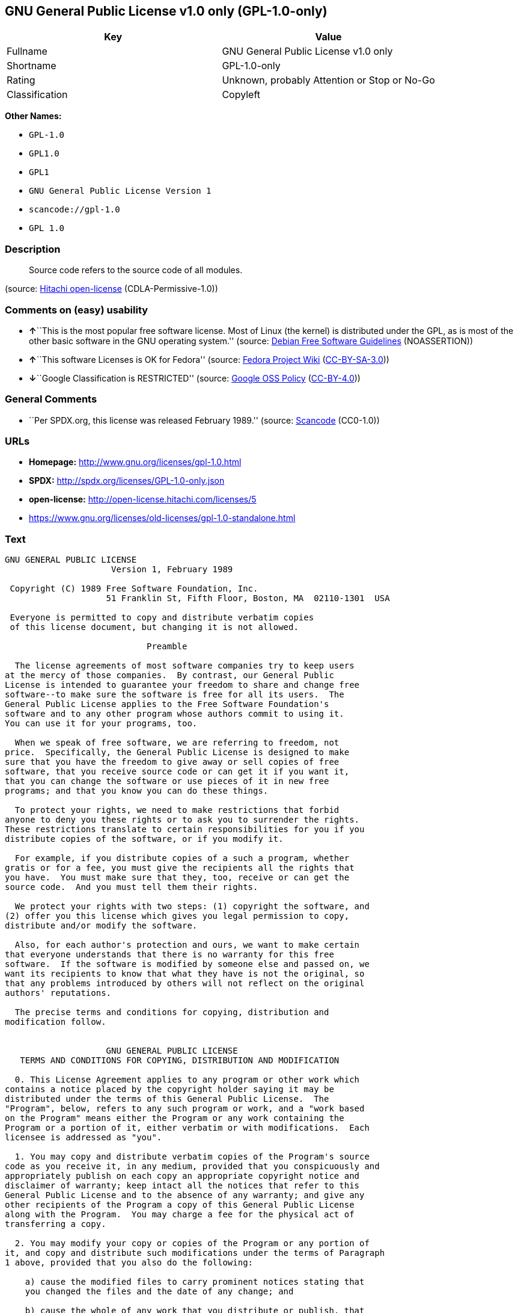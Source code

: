 == GNU General Public License v1.0 only (GPL-1.0-only)

[cols=",",options="header",]
|===
|Key |Value
|Fullname |GNU General Public License v1.0 only
|Shortname |GPL-1.0-only
|Rating |Unknown, probably Attention or Stop or No-Go
|Classification |Copyleft
|===

*Other Names:*

* `+GPL-1.0+`
* `+GPL1.0+`
* `+GPL1+`
* `+GNU General Public License Version 1+`
* `+scancode://gpl-1.0+`
* `+GPL 1.0+`

=== Description

____
Source code refers to the source code of all modules.
____

(source: https://github.com/Hitachi/open-license[Hitachi open-license]
(CDLA-Permissive-1.0))

=== Comments on (easy) usability

* **↑**``This is the most popular free software license. Most of Linux
(the kernel) is distributed under the GPL, as is most of the other basic
software in the GNU operating system.'' (source:
https://wiki.debian.org/DFSGLicenses[Debian Free Software Guidelines]
(NOASSERTION))
* **↑**``This software Licenses is OK for Fedora'' (source:
https://fedoraproject.org/wiki/Licensing:Main?rd=Licensing[Fedora
Project Wiki]
(https://creativecommons.org/licenses/by-sa/3.0/legalcode[CC-BY-SA-3.0]))
* **↓**``Google Classification is RESTRICTED'' (source:
https://opensource.google.com/docs/thirdparty/licenses/[Google OSS
Policy]
(https://creativecommons.org/licenses/by/4.0/legalcode[CC-BY-4.0]))

=== General Comments

* ``Per SPDX.org, this license was released February 1989.'' (source:
https://github.com/nexB/scancode-toolkit/blob/develop/src/licensedcode/data/licenses/gpl-1.0.yml[Scancode]
(CC0-1.0))

=== URLs

* *Homepage:* http://www.gnu.org/licenses/gpl-1.0.html
* *SPDX:* http://spdx.org/licenses/GPL-1.0-only.json
* *open-license:* http://open-license.hitachi.com/licenses/5
* https://www.gnu.org/licenses/old-licenses/gpl-1.0-standalone.html

=== Text

....
GNU GENERAL PUBLIC LICENSE
		     Version 1, February 1989

 Copyright (C) 1989 Free Software Foundation, Inc.
	            51 Franklin St, Fifth Floor, Boston, MA  02110-1301  USA

 Everyone is permitted to copy and distribute verbatim copies
 of this license document, but changing it is not allowed.

			    Preamble

  The license agreements of most software companies try to keep users
at the mercy of those companies.  By contrast, our General Public
License is intended to guarantee your freedom to share and change free
software--to make sure the software is free for all its users.  The
General Public License applies to the Free Software Foundation's
software and to any other program whose authors commit to using it.
You can use it for your programs, too.

  When we speak of free software, we are referring to freedom, not
price.  Specifically, the General Public License is designed to make
sure that you have the freedom to give away or sell copies of free
software, that you receive source code or can get it if you want it,
that you can change the software or use pieces of it in new free
programs; and that you know you can do these things.

  To protect your rights, we need to make restrictions that forbid
anyone to deny you these rights or to ask you to surrender the rights.
These restrictions translate to certain responsibilities for you if you
distribute copies of the software, or if you modify it.

  For example, if you distribute copies of a such a program, whether
gratis or for a fee, you must give the recipients all the rights that
you have.  You must make sure that they, too, receive or can get the
source code.  And you must tell them their rights.

  We protect your rights with two steps: (1) copyright the software, and
(2) offer you this license which gives you legal permission to copy,
distribute and/or modify the software.

  Also, for each author's protection and ours, we want to make certain
that everyone understands that there is no warranty for this free
software.  If the software is modified by someone else and passed on, we
want its recipients to know that what they have is not the original, so
that any problems introduced by others will not reflect on the original
authors' reputations.

  The precise terms and conditions for copying, distribution and
modification follow.


		    GNU GENERAL PUBLIC LICENSE
   TERMS AND CONDITIONS FOR COPYING, DISTRIBUTION AND MODIFICATION

  0. This License Agreement applies to any program or other work which
contains a notice placed by the copyright holder saying it may be
distributed under the terms of this General Public License.  The
"Program", below, refers to any such program or work, and a "work based
on the Program" means either the Program or any work containing the
Program or a portion of it, either verbatim or with modifications.  Each
licensee is addressed as "you".

  1. You may copy and distribute verbatim copies of the Program's source
code as you receive it, in any medium, provided that you conspicuously and
appropriately publish on each copy an appropriate copyright notice and
disclaimer of warranty; keep intact all the notices that refer to this
General Public License and to the absence of any warranty; and give any
other recipients of the Program a copy of this General Public License
along with the Program.  You may charge a fee for the physical act of
transferring a copy.

  2. You may modify your copy or copies of the Program or any portion of
it, and copy and distribute such modifications under the terms of Paragraph
1 above, provided that you also do the following:

    a) cause the modified files to carry prominent notices stating that
    you changed the files and the date of any change; and

    b) cause the whole of any work that you distribute or publish, that
    in whole or in part contains the Program or any part thereof, either
    with or without modifications, to be licensed at no charge to all
    third parties under the terms of this General Public License (except
    that you may choose to grant warranty protection to some or all
    third parties, at your option).

    c) If the modified program normally reads commands interactively when
    run, you must cause it, when started running for such interactive use
    in the simplest and most usual way, to print or display an
    announcement including an appropriate copyright notice and a notice
    that there is no warranty (or else, saying that you provide a
    warranty) and that users may redistribute the program under these
    conditions, and telling the user how to view a copy of this General
    Public License.

    d) You may charge a fee for the physical act of transferring a
    copy, and you may at your option offer warranty protection in
    exchange for a fee.

Mere aggregation of another independent work with the Program (or its
derivative) on a volume of a storage or distribution medium does not bring
the other work under the scope of these terms.


  3. You may copy and distribute the Program (or a portion or derivative of
it, under Paragraph 2) in object code or executable form under the terms of
Paragraphs 1 and 2 above provided that you also do one of the following:

    a) accompany it with the complete corresponding machine-readable
    source code, which must be distributed under the terms of
    Paragraphs 1 and 2 above; or,

    b) accompany it with a written offer, valid for at least three
    years, to give any third party free (except for a nominal charge
    for the cost of distribution) a complete machine-readable copy of the
    corresponding source code, to be distributed under the terms of
    Paragraphs 1 and 2 above; or,

    c) accompany it with the information you received as to where the
    corresponding source code may be obtained.  (This alternative is
    allowed only for noncommercial distribution and only if you
    received the program in object code or executable form alone.)

Source code for a work means the preferred form of the work for making
modifications to it.  For an executable file, complete source code means
all the source code for all modules it contains; but, as a special
exception, it need not include source code for modules which are standard
libraries that accompany the operating system on which the executable
file runs, or for standard header files or definitions files that
accompany that operating system.

  4. You may not copy, modify, sublicense, distribute or transfer the
Program except as expressly provided under this General Public License.
Any attempt otherwise to copy, modify, sublicense, distribute or transfer
the Program is void, and will automatically terminate your rights to use
the Program under this License.  However, parties who have received
copies, or rights to use copies, from you under this General Public
License will not have their licenses terminated so long as such parties
remain in full compliance.

  5. By copying, distributing or modifying the Program (or any work based
on the Program) you indicate your acceptance of this license to do so,
and all its terms and conditions.

  6. Each time you redistribute the Program (or any work based on the
Program), the recipient automatically receives a license from the original
licensor to copy, distribute or modify the Program subject to these
terms and conditions.  You may not impose any further restrictions on the
recipients' exercise of the rights granted herein.


  7. The Free Software Foundation may publish revised and/or new versions
of the General Public License from time to time.  Such new versions will
be similar in spirit to the present version, but may differ in detail to
address new problems or concerns.

Each version is given a distinguishing version number.  If the Program
specifies a version number of the license which applies to it and "any
later version", you have the option of following the terms and conditions
either of that version or of any later version published by the Free
Software Foundation.  If the Program does not specify a version number of
the license, you may choose any version ever published by the Free Software
Foundation.

  8. If you wish to incorporate parts of the Program into other free
programs whose distribution conditions are different, write to the author
to ask for permission.  For software which is copyrighted by the Free
Software Foundation, write to the Free Software Foundation; we sometimes
make exceptions for this.  Our decision will be guided by the two goals
of preserving the free status of all derivatives of our free software and
of promoting the sharing and reuse of software generally.

			    NO WARRANTY

  9. BECAUSE THE PROGRAM IS LICENSED FREE OF CHARGE, THERE IS NO WARRANTY
FOR THE PROGRAM, TO THE EXTENT PERMITTED BY APPLICABLE LAW.  EXCEPT WHEN
OTHERWISE STATED IN WRITING THE COPYRIGHT HOLDERS AND/OR OTHER PARTIES
PROVIDE THE PROGRAM "AS IS" WITHOUT WARRANTY OF ANY KIND, EITHER EXPRESSED
OR IMPLIED, INCLUDING, BUT NOT LIMITED TO, THE IMPLIED WARRANTIES OF
MERCHANTABILITY AND FITNESS FOR A PARTICULAR PURPOSE.  THE ENTIRE RISK AS
TO THE QUALITY AND PERFORMANCE OF THE PROGRAM IS WITH YOU.  SHOULD THE
PROGRAM PROVE DEFECTIVE, YOU ASSUME THE COST OF ALL NECESSARY SERVICING,
REPAIR OR CORRECTION.

  10. IN NO EVENT UNLESS REQUIRED BY APPLICABLE LAW OR AGREED TO IN WRITING
WILL ANY COPYRIGHT HOLDER, OR ANY OTHER PARTY WHO MAY MODIFY AND/OR
REDISTRIBUTE THE PROGRAM AS PERMITTED ABOVE, BE LIABLE TO YOU FOR DAMAGES,
INCLUDING ANY GENERAL, SPECIAL, INCIDENTAL OR CONSEQUENTIAL DAMAGES ARISING
OUT OF THE USE OR INABILITY TO USE THE PROGRAM (INCLUDING BUT NOT LIMITED
TO LOSS OF DATA OR DATA BEING RENDERED INACCURATE OR LOSSES SUSTAINED BY
YOU OR THIRD PARTIES OR A FAILURE OF THE PROGRAM TO OPERATE WITH ANY OTHER
PROGRAMS), EVEN IF SUCH HOLDER OR OTHER PARTY HAS BEEN ADVISED OF THE
POSSIBILITY OF SUCH DAMAGES.

		     END OF TERMS AND CONDITIONS


	Appendix: How to Apply These Terms to Your New Programs

  If you develop a new program, and you want it to be of the greatest
possible use to humanity, the best way to achieve this is to make it
free software which everyone can redistribute and change under these
terms.

  To do so, attach the following notices to the program.  It is safest to
attach them to the start of each source file to most effectively convey
the exclusion of warranty; and each file should have at least the
"copyright" line and a pointer to where the full notice is found.

    <one line to give the program's name and a brief idea of what it does.>
    Copyright (C) 19yy  <name of author>

    This program is free software; you can redistribute it and/or modify
    it under the terms of the GNU General Public License as published by
    the Free Software Foundation; either version 1, or (at your option)
    any later version.

    This program is distributed in the hope that it will be useful,
    but WITHOUT ANY WARRANTY; without even the implied warranty of
    MERCHANTABILITY or FITNESS FOR A PARTICULAR PURPOSE.  See the
    GNU General Public License for more details.

    You should have received a copy of the GNU General Public License
    along with this program; if not, write to the Free Software
    Foundation, Inc., 51 Franklin Street, Fifth Floor, Boston MA  02110-1301 USA


Also add information on how to contact you by electronic and paper mail.

If the program is interactive, make it output a short notice like this
when it starts in an interactive mode:

    Gnomovision version 69, Copyright (C) 19xx name of author
    Gnomovision comes with ABSOLUTELY NO WARRANTY; for details type `show w'.
    This is free software, and you are welcome to redistribute it
    under certain conditions; type `show c' for details.

The hypothetical commands `show w' and `show c' should show the
appropriate parts of the General Public License.  Of course, the
commands you use may be called something other than `show w' and `show
c'; they could even be mouse-clicks or menu items--whatever suits your
program.

You should also get your employer (if you work as a programmer) or your
school, if any, to sign a "copyright disclaimer" for the program, if
necessary.  Here a sample; alter the names:

  Yoyodyne, Inc., hereby disclaims all copyright interest in the
  program `Gnomovision' (a program to direct compilers to make passes
  at assemblers) written by James Hacker.

  <signature of Ty Coon>, 1 April 1989
  Ty Coon, President of Vice

That's all there is to it!
....

'''''

=== Raw Data

==== Facts

* LicenseName
* Override
* https://spdx.org/licenses/GPL-1.0-only.html[SPDX] (all data [in this
repository] is generated)
* https://github.com/nexB/scancode-toolkit/blob/develop/src/licensedcode/data/licenses/gpl-1.0.yml[Scancode]
(CC0-1.0)
* https://fedoraproject.org/wiki/Licensing:Main?rd=Licensing[Fedora
Project Wiki]
(https://creativecommons.org/licenses/by-sa/3.0/legalcode[CC-BY-SA-3.0])
* https://opensource.google.com/docs/thirdparty/licenses/[Google OSS
Policy]
(https://creativecommons.org/licenses/by/4.0/legalcode[CC-BY-4.0])
* https://wiki.debian.org/DFSGLicenses[Debian Free Software Guidelines]
(NOASSERTION)
* https://github.com/Hitachi/open-license[Hitachi open-license]
(CDLA-Permissive-1.0)

==== Raw JSON

....
{
    "__impliedNames": [
        "GPL-1.0-only",
        "GPL-1.0",
        "GPL1.0",
        "GPL1",
        "GNU General Public License Version 1",
        "GNU General Public License v1.0 only",
        "scancode://gpl-1.0",
        "GPL 1.0"
    ],
    "__impliedId": "GPL-1.0-only",
    "__isFsfFree": true,
    "__impliedAmbiguousNames": [
        "GPLv1",
        "The GNU General Public License (GPL)"
    ],
    "__impliedComments": [
        [
            "Scancode",
            [
                "Per SPDX.org, this license was released February 1989."
            ]
        ]
    ],
    "facts": {
        "LicenseName": {
            "implications": {
                "__impliedNames": [
                    "GPL-1.0-only"
                ],
                "__impliedId": "GPL-1.0-only"
            },
            "shortname": "GPL-1.0-only",
            "otherNames": []
        },
        "SPDX": {
            "isSPDXLicenseDeprecated": false,
            "spdxFullName": "GNU General Public License v1.0 only",
            "spdxDetailsURL": "http://spdx.org/licenses/GPL-1.0-only.json",
            "_sourceURL": "https://spdx.org/licenses/GPL-1.0-only.html",
            "spdxLicIsOSIApproved": false,
            "spdxSeeAlso": [
                "https://www.gnu.org/licenses/old-licenses/gpl-1.0-standalone.html"
            ],
            "_implications": {
                "__impliedNames": [
                    "GPL-1.0-only",
                    "GNU General Public License v1.0 only"
                ],
                "__impliedId": "GPL-1.0-only",
                "__isOsiApproved": false,
                "__impliedURLs": [
                    [
                        "SPDX",
                        "http://spdx.org/licenses/GPL-1.0-only.json"
                    ],
                    [
                        null,
                        "https://www.gnu.org/licenses/old-licenses/gpl-1.0-standalone.html"
                    ]
                ]
            },
            "spdxLicenseId": "GPL-1.0-only"
        },
        "Fedora Project Wiki": {
            "GPLv2 Compat?": "NO",
            "rating": "Good",
            "Upstream URL": "http://www.gnu.org/licenses/old-licenses/gpl-1.0.txt",
            "GPLv3 Compat?": "NO",
            "Short Name": "GPLv1",
            "licenseType": "license",
            "_sourceURL": "https://fedoraproject.org/wiki/Licensing:Main?rd=Licensing",
            "Full Name": "GNU General Public License v1.0 only",
            "FSF Free?": "Yes",
            "_implications": {
                "__impliedNames": [
                    "GNU General Public License v1.0 only"
                ],
                "__isFsfFree": true,
                "__impliedAmbiguousNames": [
                    "GPLv1"
                ],
                "__impliedJudgement": [
                    [
                        "Fedora Project Wiki",
                        {
                            "tag": "PositiveJudgement",
                            "contents": "This software Licenses is OK for Fedora"
                        }
                    ]
                ]
            }
        },
        "Scancode": {
            "otherUrls": [
                "http://www.gnu.org/licenses/old-licenses/gpl-1.0-standalone.html",
                "https://www.gnu.org/licenses/old-licenses/gpl-1.0-standalone.html"
            ],
            "homepageUrl": "http://www.gnu.org/licenses/gpl-1.0.html",
            "shortName": "GPL 1.0",
            "textUrls": null,
            "text": "GNU GENERAL PUBLIC LICENSE\n\t\t     Version 1, February 1989\n\n Copyright (C) 1989 Free Software Foundation, Inc.\n\t            51 Franklin St, Fifth Floor, Boston, MA  02110-1301  USA\n\n Everyone is permitted to copy and distribute verbatim copies\n of this license document, but changing it is not allowed.\n\n\t\t\t    Preamble\n\n  The license agreements of most software companies try to keep users\nat the mercy of those companies.  By contrast, our General Public\nLicense is intended to guarantee your freedom to share and change free\nsoftware--to make sure the software is free for all its users.  The\nGeneral Public License applies to the Free Software Foundation's\nsoftware and to any other program whose authors commit to using it.\nYou can use it for your programs, too.\n\n  When we speak of free software, we are referring to freedom, not\nprice.  Specifically, the General Public License is designed to make\nsure that you have the freedom to give away or sell copies of free\nsoftware, that you receive source code or can get it if you want it,\nthat you can change the software or use pieces of it in new free\nprograms; and that you know you can do these things.\n\n  To protect your rights, we need to make restrictions that forbid\nanyone to deny you these rights or to ask you to surrender the rights.\nThese restrictions translate to certain responsibilities for you if you\ndistribute copies of the software, or if you modify it.\n\n  For example, if you distribute copies of a such a program, whether\ngratis or for a fee, you must give the recipients all the rights that\nyou have.  You must make sure that they, too, receive or can get the\nsource code.  And you must tell them their rights.\n\n  We protect your rights with two steps: (1) copyright the software, and\n(2) offer you this license which gives you legal permission to copy,\ndistribute and/or modify the software.\n\n  Also, for each author's protection and ours, we want to make certain\nthat everyone understands that there is no warranty for this free\nsoftware.  If the software is modified by someone else and passed on, we\nwant its recipients to know that what they have is not the original, so\nthat any problems introduced by others will not reflect on the original\nauthors' reputations.\n\n  The precise terms and conditions for copying, distribution and\nmodification follow.\n\n\n\t\t    GNU GENERAL PUBLIC LICENSE\n   TERMS AND CONDITIONS FOR COPYING, DISTRIBUTION AND MODIFICATION\n\n  0. This License Agreement applies to any program or other work which\ncontains a notice placed by the copyright holder saying it may be\ndistributed under the terms of this General Public License.  The\n\"Program\", below, refers to any such program or work, and a \"work based\non the Program\" means either the Program or any work containing the\nProgram or a portion of it, either verbatim or with modifications.  Each\nlicensee is addressed as \"you\".\n\n  1. You may copy and distribute verbatim copies of the Program's source\ncode as you receive it, in any medium, provided that you conspicuously and\nappropriately publish on each copy an appropriate copyright notice and\ndisclaimer of warranty; keep intact all the notices that refer to this\nGeneral Public License and to the absence of any warranty; and give any\nother recipients of the Program a copy of this General Public License\nalong with the Program.  You may charge a fee for the physical act of\ntransferring a copy.\n\n  2. You may modify your copy or copies of the Program or any portion of\nit, and copy and distribute such modifications under the terms of Paragraph\n1 above, provided that you also do the following:\n\n    a) cause the modified files to carry prominent notices stating that\n    you changed the files and the date of any change; and\n\n    b) cause the whole of any work that you distribute or publish, that\n    in whole or in part contains the Program or any part thereof, either\n    with or without modifications, to be licensed at no charge to all\n    third parties under the terms of this General Public License (except\n    that you may choose to grant warranty protection to some or all\n    third parties, at your option).\n\n    c) If the modified program normally reads commands interactively when\n    run, you must cause it, when started running for such interactive use\n    in the simplest and most usual way, to print or display an\n    announcement including an appropriate copyright notice and a notice\n    that there is no warranty (or else, saying that you provide a\n    warranty) and that users may redistribute the program under these\n    conditions, and telling the user how to view a copy of this General\n    Public License.\n\n    d) You may charge a fee for the physical act of transferring a\n    copy, and you may at your option offer warranty protection in\n    exchange for a fee.\n\nMere aggregation of another independent work with the Program (or its\nderivative) on a volume of a storage or distribution medium does not bring\nthe other work under the scope of these terms.\n\n\n  3. You may copy and distribute the Program (or a portion or derivative of\nit, under Paragraph 2) in object code or executable form under the terms of\nParagraphs 1 and 2 above provided that you also do one of the following:\n\n    a) accompany it with the complete corresponding machine-readable\n    source code, which must be distributed under the terms of\n    Paragraphs 1 and 2 above; or,\n\n    b) accompany it with a written offer, valid for at least three\n    years, to give any third party free (except for a nominal charge\n    for the cost of distribution) a complete machine-readable copy of the\n    corresponding source code, to be distributed under the terms of\n    Paragraphs 1 and 2 above; or,\n\n    c) accompany it with the information you received as to where the\n    corresponding source code may be obtained.  (This alternative is\n    allowed only for noncommercial distribution and only if you\n    received the program in object code or executable form alone.)\n\nSource code for a work means the preferred form of the work for making\nmodifications to it.  For an executable file, complete source code means\nall the source code for all modules it contains; but, as a special\nexception, it need not include source code for modules which are standard\nlibraries that accompany the operating system on which the executable\nfile runs, or for standard header files or definitions files that\naccompany that operating system.\n\n  4. You may not copy, modify, sublicense, distribute or transfer the\nProgram except as expressly provided under this General Public License.\nAny attempt otherwise to copy, modify, sublicense, distribute or transfer\nthe Program is void, and will automatically terminate your rights to use\nthe Program under this License.  However, parties who have received\ncopies, or rights to use copies, from you under this General Public\nLicense will not have their licenses terminated so long as such parties\nremain in full compliance.\n\n  5. By copying, distributing or modifying the Program (or any work based\non the Program) you indicate your acceptance of this license to do so,\nand all its terms and conditions.\n\n  6. Each time you redistribute the Program (or any work based on the\nProgram), the recipient automatically receives a license from the original\nlicensor to copy, distribute or modify the Program subject to these\nterms and conditions.  You may not impose any further restrictions on the\nrecipients' exercise of the rights granted herein.\n\n\n  7. The Free Software Foundation may publish revised and/or new versions\nof the General Public License from time to time.  Such new versions will\nbe similar in spirit to the present version, but may differ in detail to\naddress new problems or concerns.\n\nEach version is given a distinguishing version number.  If the Program\nspecifies a version number of the license which applies to it and \"any\nlater version\", you have the option of following the terms and conditions\neither of that version or of any later version published by the Free\nSoftware Foundation.  If the Program does not specify a version number of\nthe license, you may choose any version ever published by the Free Software\nFoundation.\n\n  8. If you wish to incorporate parts of the Program into other free\nprograms whose distribution conditions are different, write to the author\nto ask for permission.  For software which is copyrighted by the Free\nSoftware Foundation, write to the Free Software Foundation; we sometimes\nmake exceptions for this.  Our decision will be guided by the two goals\nof preserving the free status of all derivatives of our free software and\nof promoting the sharing and reuse of software generally.\n\n\t\t\t    NO WARRANTY\n\n  9. BECAUSE THE PROGRAM IS LICENSED FREE OF CHARGE, THERE IS NO WARRANTY\nFOR THE PROGRAM, TO THE EXTENT PERMITTED BY APPLICABLE LAW.  EXCEPT WHEN\nOTHERWISE STATED IN WRITING THE COPYRIGHT HOLDERS AND/OR OTHER PARTIES\nPROVIDE THE PROGRAM \"AS IS\" WITHOUT WARRANTY OF ANY KIND, EITHER EXPRESSED\nOR IMPLIED, INCLUDING, BUT NOT LIMITED TO, THE IMPLIED WARRANTIES OF\nMERCHANTABILITY AND FITNESS FOR A PARTICULAR PURPOSE.  THE ENTIRE RISK AS\nTO THE QUALITY AND PERFORMANCE OF THE PROGRAM IS WITH YOU.  SHOULD THE\nPROGRAM PROVE DEFECTIVE, YOU ASSUME THE COST OF ALL NECESSARY SERVICING,\nREPAIR OR CORRECTION.\n\n  10. IN NO EVENT UNLESS REQUIRED BY APPLICABLE LAW OR AGREED TO IN WRITING\nWILL ANY COPYRIGHT HOLDER, OR ANY OTHER PARTY WHO MAY MODIFY AND/OR\nREDISTRIBUTE THE PROGRAM AS PERMITTED ABOVE, BE LIABLE TO YOU FOR DAMAGES,\nINCLUDING ANY GENERAL, SPECIAL, INCIDENTAL OR CONSEQUENTIAL DAMAGES ARISING\nOUT OF THE USE OR INABILITY TO USE THE PROGRAM (INCLUDING BUT NOT LIMITED\nTO LOSS OF DATA OR DATA BEING RENDERED INACCURATE OR LOSSES SUSTAINED BY\nYOU OR THIRD PARTIES OR A FAILURE OF THE PROGRAM TO OPERATE WITH ANY OTHER\nPROGRAMS), EVEN IF SUCH HOLDER OR OTHER PARTY HAS BEEN ADVISED OF THE\nPOSSIBILITY OF SUCH DAMAGES.\n\n\t\t     END OF TERMS AND CONDITIONS\n\n\n\tAppendix: How to Apply These Terms to Your New Programs\n\n  If you develop a new program, and you want it to be of the greatest\npossible use to humanity, the best way to achieve this is to make it\nfree software which everyone can redistribute and change under these\nterms.\n\n  To do so, attach the following notices to the program.  It is safest to\nattach them to the start of each source file to most effectively convey\nthe exclusion of warranty; and each file should have at least the\n\"copyright\" line and a pointer to where the full notice is found.\n\n    <one line to give the program's name and a brief idea of what it does.>\n    Copyright (C) 19yy  <name of author>\n\n    This program is free software; you can redistribute it and/or modify\n    it under the terms of the GNU General Public License as published by\n    the Free Software Foundation; either version 1, or (at your option)\n    any later version.\n\n    This program is distributed in the hope that it will be useful,\n    but WITHOUT ANY WARRANTY; without even the implied warranty of\n    MERCHANTABILITY or FITNESS FOR A PARTICULAR PURPOSE.  See the\n    GNU General Public License for more details.\n\n    You should have received a copy of the GNU General Public License\n    along with this program; if not, write to the Free Software\n    Foundation, Inc., 51 Franklin Street, Fifth Floor, Boston MA  02110-1301 USA\n\n\nAlso add information on how to contact you by electronic and paper mail.\n\nIf the program is interactive, make it output a short notice like this\nwhen it starts in an interactive mode:\n\n    Gnomovision version 69, Copyright (C) 19xx name of author\n    Gnomovision comes with ABSOLUTELY NO WARRANTY; for details type `show w'.\n    This is free software, and you are welcome to redistribute it\n    under certain conditions; type `show c' for details.\n\nThe hypothetical commands `show w' and `show c' should show the\nappropriate parts of the General Public License.  Of course, the\ncommands you use may be called something other than `show w' and `show\nc'; they could even be mouse-clicks or menu items--whatever suits your\nprogram.\n\nYou should also get your employer (if you work as a programmer) or your\nschool, if any, to sign a \"copyright disclaimer\" for the program, if\nnecessary.  Here a sample; alter the names:\n\n  Yoyodyne, Inc., hereby disclaims all copyright interest in the\n  program `Gnomovision' (a program to direct compilers to make passes\n  at assemblers) written by James Hacker.\n\n  <signature of Ty Coon>, 1 April 1989\n  Ty Coon, President of Vice\n\nThat's all there is to it!",
            "category": "Copyleft",
            "osiUrl": null,
            "owner": "Free Software Foundation (FSF)",
            "_sourceURL": "https://github.com/nexB/scancode-toolkit/blob/develop/src/licensedcode/data/licenses/gpl-1.0.yml",
            "key": "gpl-1.0",
            "name": "GNU General Public License 1.0",
            "spdxId": "GPL-1.0-only",
            "notes": "Per SPDX.org, this license was released February 1989.",
            "_implications": {
                "__impliedNames": [
                    "scancode://gpl-1.0",
                    "GPL 1.0",
                    "GPL-1.0-only"
                ],
                "__impliedId": "GPL-1.0-only",
                "__impliedComments": [
                    [
                        "Scancode",
                        [
                            "Per SPDX.org, this license was released February 1989."
                        ]
                    ]
                ],
                "__impliedCopyleft": [
                    [
                        "Scancode",
                        "Copyleft"
                    ]
                ],
                "__calculatedCopyleft": "Copyleft",
                "__impliedText": "GNU GENERAL PUBLIC LICENSE\n\t\t     Version 1, February 1989\n\n Copyright (C) 1989 Free Software Foundation, Inc.\n\t            51 Franklin St, Fifth Floor, Boston, MA  02110-1301  USA\n\n Everyone is permitted to copy and distribute verbatim copies\n of this license document, but changing it is not allowed.\n\n\t\t\t    Preamble\n\n  The license agreements of most software companies try to keep users\nat the mercy of those companies.  By contrast, our General Public\nLicense is intended to guarantee your freedom to share and change free\nsoftware--to make sure the software is free for all its users.  The\nGeneral Public License applies to the Free Software Foundation's\nsoftware and to any other program whose authors commit to using it.\nYou can use it for your programs, too.\n\n  When we speak of free software, we are referring to freedom, not\nprice.  Specifically, the General Public License is designed to make\nsure that you have the freedom to give away or sell copies of free\nsoftware, that you receive source code or can get it if you want it,\nthat you can change the software or use pieces of it in new free\nprograms; and that you know you can do these things.\n\n  To protect your rights, we need to make restrictions that forbid\nanyone to deny you these rights or to ask you to surrender the rights.\nThese restrictions translate to certain responsibilities for you if you\ndistribute copies of the software, or if you modify it.\n\n  For example, if you distribute copies of a such a program, whether\ngratis or for a fee, you must give the recipients all the rights that\nyou have.  You must make sure that they, too, receive or can get the\nsource code.  And you must tell them their rights.\n\n  We protect your rights with two steps: (1) copyright the software, and\n(2) offer you this license which gives you legal permission to copy,\ndistribute and/or modify the software.\n\n  Also, for each author's protection and ours, we want to make certain\nthat everyone understands that there is no warranty for this free\nsoftware.  If the software is modified by someone else and passed on, we\nwant its recipients to know that what they have is not the original, so\nthat any problems introduced by others will not reflect on the original\nauthors' reputations.\n\n  The precise terms and conditions for copying, distribution and\nmodification follow.\n\n\n\t\t    GNU GENERAL PUBLIC LICENSE\n   TERMS AND CONDITIONS FOR COPYING, DISTRIBUTION AND MODIFICATION\n\n  0. This License Agreement applies to any program or other work which\ncontains a notice placed by the copyright holder saying it may be\ndistributed under the terms of this General Public License.  The\n\"Program\", below, refers to any such program or work, and a \"work based\non the Program\" means either the Program or any work containing the\nProgram or a portion of it, either verbatim or with modifications.  Each\nlicensee is addressed as \"you\".\n\n  1. You may copy and distribute verbatim copies of the Program's source\ncode as you receive it, in any medium, provided that you conspicuously and\nappropriately publish on each copy an appropriate copyright notice and\ndisclaimer of warranty; keep intact all the notices that refer to this\nGeneral Public License and to the absence of any warranty; and give any\nother recipients of the Program a copy of this General Public License\nalong with the Program.  You may charge a fee for the physical act of\ntransferring a copy.\n\n  2. You may modify your copy or copies of the Program or any portion of\nit, and copy and distribute such modifications under the terms of Paragraph\n1 above, provided that you also do the following:\n\n    a) cause the modified files to carry prominent notices stating that\n    you changed the files and the date of any change; and\n\n    b) cause the whole of any work that you distribute or publish, that\n    in whole or in part contains the Program or any part thereof, either\n    with or without modifications, to be licensed at no charge to all\n    third parties under the terms of this General Public License (except\n    that you may choose to grant warranty protection to some or all\n    third parties, at your option).\n\n    c) If the modified program normally reads commands interactively when\n    run, you must cause it, when started running for such interactive use\n    in the simplest and most usual way, to print or display an\n    announcement including an appropriate copyright notice and a notice\n    that there is no warranty (or else, saying that you provide a\n    warranty) and that users may redistribute the program under these\n    conditions, and telling the user how to view a copy of this General\n    Public License.\n\n    d) You may charge a fee for the physical act of transferring a\n    copy, and you may at your option offer warranty protection in\n    exchange for a fee.\n\nMere aggregation of another independent work with the Program (or its\nderivative) on a volume of a storage or distribution medium does not bring\nthe other work under the scope of these terms.\n\n\n  3. You may copy and distribute the Program (or a portion or derivative of\nit, under Paragraph 2) in object code or executable form under the terms of\nParagraphs 1 and 2 above provided that you also do one of the following:\n\n    a) accompany it with the complete corresponding machine-readable\n    source code, which must be distributed under the terms of\n    Paragraphs 1 and 2 above; or,\n\n    b) accompany it with a written offer, valid for at least three\n    years, to give any third party free (except for a nominal charge\n    for the cost of distribution) a complete machine-readable copy of the\n    corresponding source code, to be distributed under the terms of\n    Paragraphs 1 and 2 above; or,\n\n    c) accompany it with the information you received as to where the\n    corresponding source code may be obtained.  (This alternative is\n    allowed only for noncommercial distribution and only if you\n    received the program in object code or executable form alone.)\n\nSource code for a work means the preferred form of the work for making\nmodifications to it.  For an executable file, complete source code means\nall the source code for all modules it contains; but, as a special\nexception, it need not include source code for modules which are standard\nlibraries that accompany the operating system on which the executable\nfile runs, or for standard header files or definitions files that\naccompany that operating system.\n\n  4. You may not copy, modify, sublicense, distribute or transfer the\nProgram except as expressly provided under this General Public License.\nAny attempt otherwise to copy, modify, sublicense, distribute or transfer\nthe Program is void, and will automatically terminate your rights to use\nthe Program under this License.  However, parties who have received\ncopies, or rights to use copies, from you under this General Public\nLicense will not have their licenses terminated so long as such parties\nremain in full compliance.\n\n  5. By copying, distributing or modifying the Program (or any work based\non the Program) you indicate your acceptance of this license to do so,\nand all its terms and conditions.\n\n  6. Each time you redistribute the Program (or any work based on the\nProgram), the recipient automatically receives a license from the original\nlicensor to copy, distribute or modify the Program subject to these\nterms and conditions.  You may not impose any further restrictions on the\nrecipients' exercise of the rights granted herein.\n\n\n  7. The Free Software Foundation may publish revised and/or new versions\nof the General Public License from time to time.  Such new versions will\nbe similar in spirit to the present version, but may differ in detail to\naddress new problems or concerns.\n\nEach version is given a distinguishing version number.  If the Program\nspecifies a version number of the license which applies to it and \"any\nlater version\", you have the option of following the terms and conditions\neither of that version or of any later version published by the Free\nSoftware Foundation.  If the Program does not specify a version number of\nthe license, you may choose any version ever published by the Free Software\nFoundation.\n\n  8. If you wish to incorporate parts of the Program into other free\nprograms whose distribution conditions are different, write to the author\nto ask for permission.  For software which is copyrighted by the Free\nSoftware Foundation, write to the Free Software Foundation; we sometimes\nmake exceptions for this.  Our decision will be guided by the two goals\nof preserving the free status of all derivatives of our free software and\nof promoting the sharing and reuse of software generally.\n\n\t\t\t    NO WARRANTY\n\n  9. BECAUSE THE PROGRAM IS LICENSED FREE OF CHARGE, THERE IS NO WARRANTY\nFOR THE PROGRAM, TO THE EXTENT PERMITTED BY APPLICABLE LAW.  EXCEPT WHEN\nOTHERWISE STATED IN WRITING THE COPYRIGHT HOLDERS AND/OR OTHER PARTIES\nPROVIDE THE PROGRAM \"AS IS\" WITHOUT WARRANTY OF ANY KIND, EITHER EXPRESSED\nOR IMPLIED, INCLUDING, BUT NOT LIMITED TO, THE IMPLIED WARRANTIES OF\nMERCHANTABILITY AND FITNESS FOR A PARTICULAR PURPOSE.  THE ENTIRE RISK AS\nTO THE QUALITY AND PERFORMANCE OF THE PROGRAM IS WITH YOU.  SHOULD THE\nPROGRAM PROVE DEFECTIVE, YOU ASSUME THE COST OF ALL NECESSARY SERVICING,\nREPAIR OR CORRECTION.\n\n  10. IN NO EVENT UNLESS REQUIRED BY APPLICABLE LAW OR AGREED TO IN WRITING\nWILL ANY COPYRIGHT HOLDER, OR ANY OTHER PARTY WHO MAY MODIFY AND/OR\nREDISTRIBUTE THE PROGRAM AS PERMITTED ABOVE, BE LIABLE TO YOU FOR DAMAGES,\nINCLUDING ANY GENERAL, SPECIAL, INCIDENTAL OR CONSEQUENTIAL DAMAGES ARISING\nOUT OF THE USE OR INABILITY TO USE THE PROGRAM (INCLUDING BUT NOT LIMITED\nTO LOSS OF DATA OR DATA BEING RENDERED INACCURATE OR LOSSES SUSTAINED BY\nYOU OR THIRD PARTIES OR A FAILURE OF THE PROGRAM TO OPERATE WITH ANY OTHER\nPROGRAMS), EVEN IF SUCH HOLDER OR OTHER PARTY HAS BEEN ADVISED OF THE\nPOSSIBILITY OF SUCH DAMAGES.\n\n\t\t     END OF TERMS AND CONDITIONS\n\n\n\tAppendix: How to Apply These Terms to Your New Programs\n\n  If you develop a new program, and you want it to be of the greatest\npossible use to humanity, the best way to achieve this is to make it\nfree software which everyone can redistribute and change under these\nterms.\n\n  To do so, attach the following notices to the program.  It is safest to\nattach them to the start of each source file to most effectively convey\nthe exclusion of warranty; and each file should have at least the\n\"copyright\" line and a pointer to where the full notice is found.\n\n    <one line to give the program's name and a brief idea of what it does.>\n    Copyright (C) 19yy  <name of author>\n\n    This program is free software; you can redistribute it and/or modify\n    it under the terms of the GNU General Public License as published by\n    the Free Software Foundation; either version 1, or (at your option)\n    any later version.\n\n    This program is distributed in the hope that it will be useful,\n    but WITHOUT ANY WARRANTY; without even the implied warranty of\n    MERCHANTABILITY or FITNESS FOR A PARTICULAR PURPOSE.  See the\n    GNU General Public License for more details.\n\n    You should have received a copy of the GNU General Public License\n    along with this program; if not, write to the Free Software\n    Foundation, Inc., 51 Franklin Street, Fifth Floor, Boston MA  02110-1301 USA\n\n\nAlso add information on how to contact you by electronic and paper mail.\n\nIf the program is interactive, make it output a short notice like this\nwhen it starts in an interactive mode:\n\n    Gnomovision version 69, Copyright (C) 19xx name of author\n    Gnomovision comes with ABSOLUTELY NO WARRANTY; for details type `show w'.\n    This is free software, and you are welcome to redistribute it\n    under certain conditions; type `show c' for details.\n\nThe hypothetical commands `show w' and `show c' should show the\nappropriate parts of the General Public License.  Of course, the\ncommands you use may be called something other than `show w' and `show\nc'; they could even be mouse-clicks or menu items--whatever suits your\nprogram.\n\nYou should also get your employer (if you work as a programmer) or your\nschool, if any, to sign a \"copyright disclaimer\" for the program, if\nnecessary.  Here a sample; alter the names:\n\n  Yoyodyne, Inc., hereby disclaims all copyright interest in the\n  program `Gnomovision' (a program to direct compilers to make passes\n  at assemblers) written by James Hacker.\n\n  <signature of Ty Coon>, 1 April 1989\n  Ty Coon, President of Vice\n\nThat's all there is to it!",
                "__impliedURLs": [
                    [
                        "Homepage",
                        "http://www.gnu.org/licenses/gpl-1.0.html"
                    ],
                    [
                        null,
                        "http://www.gnu.org/licenses/old-licenses/gpl-1.0-standalone.html"
                    ],
                    [
                        null,
                        "https://www.gnu.org/licenses/old-licenses/gpl-1.0-standalone.html"
                    ]
                ]
            }
        },
        "Debian Free Software Guidelines": {
            "LicenseName": "The GNU General Public License (GPL)",
            "State": "DFSGCompatible",
            "_sourceURL": "https://wiki.debian.org/DFSGLicenses",
            "_implications": {
                "__impliedNames": [
                    "GPL-1.0-only"
                ],
                "__impliedAmbiguousNames": [
                    "The GNU General Public License (GPL)"
                ],
                "__impliedJudgement": [
                    [
                        "Debian Free Software Guidelines",
                        {
                            "tag": "PositiveJudgement",
                            "contents": "This is the most popular free software license. Most of Linux (the kernel) is distributed under the GPL, as is most of the other basic software in the GNU operating system."
                        }
                    ]
                ]
            },
            "Comment": "This is the most popular free software license. Most of Linux (the kernel) is distributed under the GPL, as is most of the other basic software in the GNU operating system.",
            "LicenseId": "GPL-1.0-only"
        },
        "Override": {
            "oNonCommecrial": null,
            "implications": {
                "__impliedNames": [
                    "GPL-1.0-only",
                    "GPL-1.0",
                    "GPL1.0",
                    "GPL1",
                    "GNU General Public License Version 1"
                ],
                "__impliedId": "GPL-1.0-only"
            },
            "oName": "GPL-1.0-only",
            "oOtherLicenseIds": [
                "GPL-1.0",
                "GPL1.0",
                "GPL1",
                "GNU General Public License Version 1"
            ],
            "oDescription": null,
            "oJudgement": null,
            "oCompatibilities": null,
            "oRatingState": null
        },
        "Hitachi open-license": {
            "notices": [
                {
                    "_notice_description": "",
                    "_notice_content": "Neither the copyright holder nor any other entity that modifies or redistributes the software as permitted by the license, even if advised of the possibility of such damage to all persons who receive the software under the license, is liable to pay any damages under applicable law or in writing. For any ordinary, special, incidental, or consequential damages arising out of the use of such software (such as loss or inaccurate processing of data, loss incurred by any person or third party who receives such software under such license, or You will not be liable for any damages or losses (including, but not limited to, damages or losses caused by the failure of such software to work with other software).",
                    "_notice_baseUri": "http://open-license.hitachi.com/",
                    "_notice_schemaVersion": "0.1",
                    "_notice_uri": "http://open-license.hitachi.com/notices/32",
                    "_notice_id": "notices/32"
                },
                {
                    "_notice_description": "There is no guarantee.",
                    "_notice_content": "the software is made available on a royalty-free basis and, to the extent permitted by applicable law, there is no warranty for the software. except as otherwise stated in writing, the software is provided by the copyright holder or other entity \"as-is\" and without any warranties or conditions of any kind, either express or implied, including, but not limited to, the implied warranties of merchantability and fitness for a particular purpose. the warranties or conditions herein include, but are not limited to, implied warranties of commercial applicability and fitness for a particular purpose. all persons who receive such software under such license assume the entire risk as to the quality and performance of such software. If the Software is found to be defective, all persons who receive such Software under such license will assume all costs of necessary maintenance, indemnification, and correction.",
                    "_notice_baseUri": "http://open-license.hitachi.com/",
                    "_notice_schemaVersion": "0.1",
                    "_notice_uri": "http://open-license.hitachi.com/notices/31",
                    "_notice_id": "notices/31"
                },
                {
                    "_notice_description": "",
                    "_notice_content": "If you apply the license to a new program, include the following notice in each file, at least a line of copyright notice and a pointer to the location of the full notice you attach, Copyright (C) 19yy This program is free software; you can redistribute it and/or modify it under the terms of the GNU General Public License as published by the Free Software Foundation; either version 1, or (at This program is distributed in the hope that it will be useful, but WITHOUT ANY WARRANTY; without even the implied warranty of MERCHANTABILITY or FITNESS FOR A PARTICULAR PURPOSE. See the GNU General Public License for more details. General Public License along with this program; if not, write to the Free Software Foundation, Inc, Also add information on how to contact the program etc. by electronic or paper mail. If the program is interactive, a short notice like the following should be displayed when it starts up in interactive mode: <name of author> <name of author> <name of author> comes with ABSOLUTEL <name of program>, Copyright (C) 19xx <name of author> <name of program> comes with ABSOLUTELY NO WARRANTY; for details type show w'. This is free software, and you are welcome to redistribute it under certain conditions; type show c' for details. or command. It doesn't matter what you call it or how you display it, as long as the information is conveyed.",
                    "_notice_baseUri": "http://open-license.hitachi.com/",
                    "_notice_schemaVersion": "0.1",
                    "_notice_uri": "http://open-license.hitachi.com/notices/311",
                    "_notice_id": "notices/311"
                },
                {
                    "_notice_description": "",
                    "_notice_content": "Each time such software is redistributed by any person who receives such software under such license, the recipient shall automatically obtain permission from the original licensee to copy, distribute or modify the software under the terms and conditions and restrictions specified in such license. All persons who receive such software under such license shall not impose any further restrictions on the recipient's exercise of the rights granted herein.",
                    "_notice_baseUri": "http://open-license.hitachi.com/",
                    "_notice_schemaVersion": "0.1",
                    "_notice_uri": "http://open-license.hitachi.com/notices/315",
                    "_notice_id": "notices/315"
                }
            ],
            "_sourceURL": "http://open-license.hitachi.com/licenses/5",
            "content": "                    GNU GENERAL PUBLIC LICENSE\r\n                     Version 1, February 1989\r\n\r\n Copyright (C) 1989 Free Software Foundation, Inc.\r\n                    51 Franklin St, Fifth Floor, Boston, MA  02110-1301  USA\r\n\r\n Everyone is permitted to copy and distribute verbatim copies\r\n of this license document, but changing it is not allowed.\r\n\r\n                            Preamble\r\n\r\n  The license agreements of most software companies try to keep users\r\nat the mercy of those companies.  By contrast, our General Public\r\nLicense is intended to guarantee your freedom to share and change free\r\nsoftware--to make sure the software is free for all its users.  The\r\nGeneral Public License applies to the Free Software Foundation's\r\nsoftware and to any other program whose authors commit to using it.\r\nYou can use it for your programs, too.\r\n\r\n  When we speak of free software, we are referring to freedom, not\r\nprice.  Specifically, the General Public License is designed to make\r\nsure that you have the freedom to give away or sell copies of free\r\nsoftware, that you receive source code or can get it if you want it,\r\nthat you can change the software or use pieces of it in new free\r\nprograms; and that you know you can do these things.\r\n\r\n  To protect your rights, we need to make restrictions that forbid\r\nanyone to deny you these rights or to ask you to surrender the rights.\r\nThese restrictions translate to certain responsibilities for you if you\r\ndistribute copies of the software, or if you modify it.\r\n\r\n  For example, if you distribute copies of a such a program, whether\r\ngratis or for a fee, you must give the recipients all the rights that\r\nyou have.  You must make sure that they, too, receive or can get the\r\nsource code.  And you must tell them their rights.\r\n\r\n  We protect your rights with two steps: (1) copyright the software, and\r\n(2) offer you this license which gives you legal permission to copy,\r\ndistribute and/or modify the software.\r\n\r\n  Also, for each author's protection and ours, we want to make certain\r\nthat everyone understands that there is no warranty for this free\r\nsoftware.  If the software is modified by someone else and passed on, we\r\nwant its recipients to know that what they have is not the original, so\r\nthat any problems introduced by others will not reflect on the original\r\nauthors' reputations.\r\n\r\n  The precise terms and conditions for copying, distribution and\r\nmodification follow.\r\n\u000c\r\n                    GNU GENERAL PUBLIC LICENSE\r\n   TERMS AND CONDITIONS FOR COPYING, DISTRIBUTION AND MODIFICATION\r\n\r\n  0. This License Agreement applies to any program or other work which\r\ncontains a notice placed by the copyright holder saying it may be\r\ndistributed under the terms of this General Public License.  The\r\n\"Program\", below, refers to any such program or work, and a \"work based\r\non the Program\" means either the Program or any work containing the\r\nProgram or a portion of it, either verbatim or with modifications.  Each\r\nlicensee is addressed as \"you\".\r\n\r\n  1. You may copy and distribute verbatim copies of the Program's source\r\ncode as you receive it, in any medium, provided that you conspicuously and\r\nappropriately publish on each copy an appropriate copyright notice and\r\ndisclaimer of warranty; keep intact all the notices that refer to this\r\nGeneral Public License and to the absence of any warranty; and give any\r\nother recipients of the Program a copy of this General Public License\r\nalong with the Program.  You may charge a fee for the physical act of\r\ntransferring a copy.\r\n\r\n  2. You may modify your copy or copies of the Program or any portion of\r\nit, and copy and distribute such modifications under the terms of Paragraph\r\n1 above, provided that you also do the following:\r\n\r\n    a) cause the modified files to carry prominent notices stating that\r\n    you changed the files and the date of any change; and\r\n\r\n    b) cause the whole of any work that you distribute or publish, that\r\n    in whole or in part contains the Program or any part thereof, either\r\n    with or without modifications, to be licensed at no charge to all\r\n    third parties under the terms of this General Public License (except\r\n    that you may choose to grant warranty protection to some or all\r\n    third parties, at your option).\r\n\r\n    c) If the modified program normally reads commands interactively when\r\n    run, you must cause it, when started running for such interactive use\r\n    in the simplest and most usual way, to print or display an\r\n    announcement including an appropriate copyright notice and a notice\r\n    that there is no warranty (or else, saying that you provide a\r\n    warranty) and that users may redistribute the program under these\r\n    conditions, and telling the user how to view a copy of this General\r\n    Public License.\r\n\r\n    d) You may charge a fee for the physical act of transferring a\r\n    copy, and you may at your option offer warranty protection in\r\n    exchange for a fee.\r\n\r\nMere aggregation of another independent work with the Program (or its\r\nderivative) on a volume of a storage or distribution medium does not bring\r\nthe other work under the scope of these terms.\r\n\u000c\r\n  3. You may copy and distribute the Program (or a portion or derivative of\r\nit, under Paragraph 2) in object code or executable form under the terms of\r\nParagraphs 1 and 2 above provided that you also do one of the following:\r\n\r\n    a) accompany it with the complete corresponding machine-readable\r\n    source code, which must be distributed under the terms of\r\n    Paragraphs 1 and 2 above; or,\r\n\r\n    b) accompany it with a written offer, valid for at least three\r\n    years, to give any third party free (except for a nominal charge\r\n    for the cost of distribution) a complete machine-readable copy of the\r\n    corresponding source code, to be distributed under the terms of\r\n    Paragraphs 1 and 2 above; or,\r\n\r\n    c) accompany it with the information you received as to where the\r\n    corresponding source code may be obtained.  (This alternative is\r\n    allowed only for noncommercial distribution and only if you\r\n    received the program in object code or executable form alone.)\r\n\r\nSource code for a work means the preferred form of the work for making\r\nmodifications to it.  For an executable file, complete source code means\r\nall the source code for all modules it contains; but, as a special\r\nexception, it need not include source code for modules which are standard\r\nlibraries that accompany the operating system on which the executable\r\nfile runs, or for standard header files or definitions files that\r\naccompany that operating system.\r\n\r\n  4. You may not copy, modify, sublicense, distribute or transfer the\r\nProgram except as expressly provided under this General Public License.\r\nAny attempt otherwise to copy, modify, sublicense, distribute or transfer\r\nthe Program is void, and will automatically terminate your rights to use\r\nthe Program under this License.  However, parties who have received\r\ncopies, or rights to use copies, from you under this General Public\r\nLicense will not have their licenses terminated so long as such parties\r\nremain in full compliance.\r\n\r\n  5. By copying, distributing or modifying the Program (or any work based\r\non the Program) you indicate your acceptance of this license to do so,\r\nand all its terms and conditions.\r\n\r\n  6. Each time you redistribute the Program (or any work based on the\r\nProgram), the recipient automatically receives a license from the original\r\nlicensor to copy, distribute or modify the Program subject to these\r\nterms and conditions.  You may not impose any further restrictions on the\r\nrecipients' exercise of the rights granted herein.\r\n\u000c\r\n  7. The Free Software Foundation may publish revised and/or new versions\r\nof the General Public License from time to time.  Such new versions will\r\nbe similar in spirit to the present version, but may differ in detail to\r\naddress new problems or concerns.\r\n\r\nEach version is given a distinguishing version number.  If the Program\r\nspecifies a version number of the license which applies to it and \"any\r\nlater version\", you have the option of following the terms and conditions\r\neither of that version or of any later version published by the Free\r\nSoftware Foundation.  If the Program does not specify a version number of\r\nthe license, you may choose any version ever published by the Free Software\r\nFoundation.\r\n\r\n  8. If you wish to incorporate parts of the Program into other free\r\nprograms whose distribution conditions are different, write to the author\r\nto ask for permission.  For software which is copyrighted by the Free\r\nSoftware Foundation, write to the Free Software Foundation; we sometimes\r\nmake exceptions for this.  Our decision will be guided by the two goals\r\nof preserving the free status of all derivatives of our free software and\r\nof promoting the sharing and reuse of software generally.\r\n\r\n                            NO WARRANTY\r\n\r\n  9. BECAUSE THE PROGRAM IS LICENSED FREE OF CHARGE, THERE IS NO WARRANTY\r\nFOR THE PROGRAM, TO THE EXTENT PERMITTED BY APPLICABLE LAW.  EXCEPT WHEN\r\nOTHERWISE STATED IN WRITING THE COPYRIGHT HOLDERS AND/OR OTHER PARTIES\r\nPROVIDE THE PROGRAM \"AS IS\" WITHOUT WARRANTY OF ANY KIND, EITHER EXPRESSED\r\nOR IMPLIED, INCLUDING, BUT NOT LIMITED TO, THE IMPLIED WARRANTIES OF\r\nMERCHANTABILITY AND FITNESS FOR A PARTICULAR PURPOSE.  THE ENTIRE RISK AS\r\nTO THE QUALITY AND PERFORMANCE OF THE PROGRAM IS WITH YOU.  SHOULD THE\r\nPROGRAM PROVE DEFECTIVE, YOU ASSUME THE COST OF ALL NECESSARY SERVICING,\r\nREPAIR OR CORRECTION.\r\n\r\n  10. IN NO EVENT UNLESS REQUIRED BY APPLICABLE LAW OR AGREED TO IN WRITING\r\nWILL ANY COPYRIGHT HOLDER, OR ANY OTHER PARTY WHO MAY MODIFY AND/OR\r\nREDISTRIBUTE THE PROGRAM AS PERMITTED ABOVE, BE LIABLE TO YOU FOR DAMAGES,\r\nINCLUDING ANY GENERAL, SPECIAL, INCIDENTAL OR CONSEQUENTIAL DAMAGES ARISING\r\nOUT OF THE USE OR INABILITY TO USE THE PROGRAM (INCLUDING BUT NOT LIMITED\r\nTO LOSS OF DATA OR DATA BEING RENDERED INACCURATE OR LOSSES SUSTAINED BY\r\nYOU OR THIRD PARTIES OR A FAILURE OF THE PROGRAM TO OPERATE WITH ANY OTHER\r\nPROGRAMS), EVEN IF SUCH HOLDER OR OTHER PARTY HAS BEEN ADVISED OF THE\r\nPOSSIBILITY OF SUCH DAMAGES.\r\n\r\n                     END OF TERMS AND CONDITIONS\r\n\u000c\r\n        Appendix: How to Apply These Terms to Your New Programs\r\n\r\n  If you develop a new program, and you want it to be of the greatest\r\npossible use to humanity, the best way to achieve this is to make it\r\nfree software which everyone can redistribute and change under these\r\nterms.\r\n\r\n  To do so, attach the following notices to the program.  It is safest to\r\nattach them to the start of each source file to most effectively convey\r\nthe exclusion of warranty; and each file should have at least the\r\n\"copyright\" line and a pointer to where the full notice is found.\r\n\r\n    <one line to give the program's name and a brief idea of what it does.>\r\n    Copyright (C) 19yy  <name of author>\r\n\r\n    This program is free software; you can redistribute it and/or modify\r\n    it under the terms of the GNU General Public License as published by\r\n    the Free Software Foundation; either version 1, or (at your option)\r\n    any later version.\r\n\r\n    This program is distributed in the hope that it will be useful,\r\n    but WITHOUT ANY WARRANTY; without even the implied warranty of\r\n    MERCHANTABILITY or FITNESS FOR A PARTICULAR PURPOSE.  See the\r\n    GNU General Public License for more details.\r\n\r\n    You should have received a copy of the GNU General Public License\r\n    along with this program; if not, write to the Free Software\r\n    Foundation, Inc., 51 Franklin Street, Fifth Floor, Boston MA  02110-1301 USA\r\n\r\n\r\nAlso add information on how to contact you by electronic and paper mail.\r\n\r\nIf the program is interactive, make it output a short notice like this\r\nwhen it starts in an interactive mode:\r\n\r\n    Gnomovision version 69, Copyright (C) 19xx name of author\r\n    Gnomovision comes with ABSOLUTELY NO WARRANTY; for details type `show w'.\r\n    This is free software, and you are welcome to redistribute it\r\n    under certain conditions; type `show c' for details.\r\n\r\nThe hypothetical commands `show w' and `show c' should show the\r\nappropriate parts of the General Public License.  Of course, the\r\ncommands you use may be called something other than `show w' and `show\r\nc'; they could even be mouse-clicks or menu items--whatever suits your\r\nprogram.\r\n\r\nYou should also get your employer (if you work as a programmer) or your\r\nschool, if any, to sign a \"copyright disclaimer\" for the program, if\r\nnecessary.  Here a sample; alter the names:\r\n\r\n  Yoyodyne, Inc., hereby disclaims all copyright interest in the\r\n  program `Gnomovision' (a program to direct compilers to make passes\r\n  at assemblers) written by James Hacker.\r\n\r\n  <signature of Ty Coon>, 1 April 1989\r\n  Ty Coon, President of Vice\r\n\r\nThat's all there is to it!\r\n\r\n",
            "name": "GNU General Public License Version 1",
            "permissions": [
                {
                    "actions": [
                        {
                            "name": "Use the obtained source code without modification",
                            "description": "Use the fetched code as it is."
                        },
                        {
                            "name": "Using Modified Source Code"
                        },
                        {
                            "name": "Use the retrieved object code",
                            "description": "Use the fetched code as it is."
                        },
                        {
                            "name": "Use the object code generated from the modified source code"
                        },
                        {
                            "name": "Use the retrieved executable",
                            "description": "Use the obtained executable as is."
                        },
                        {
                            "name": "Use the executable generated from the modified source code"
                        }
                    ],
                    "conditions": null
                },
                {
                    "actions": [
                        {
                            "name": "Distribute the obtained source code without modification",
                            "description": "Redistribute the code as it was obtained"
                        }
                    ],
                    "conditions": {
                        "AND": [
                            {
                                "name": "Include a copyright notice, list of terms and conditions, and disclaimer included in the license",
                                "type": "OBLIGATION"
                            },
                            {
                                "name": "Give you a copy of the relevant license.",
                                "type": "OBLIGATION"
                            }
                        ]
                    },
                    "description": "The source code refers to the source code of all modules. Source code refers to the source code for all modules. You may charge a fee for the physical act of transferring a copy."
                },
                {
                    "actions": [
                        {
                            "name": "Modify the obtained source code."
                        }
                    ],
                    "conditions": {
                        "AND": [
                            {
                                "name": "Include a copyright notice, list of terms and conditions, and disclaimer included in the license",
                                "type": "OBLIGATION"
                            },
                            {
                                "name": "Indicate your changes and the date of your changes in the file where you made them.",
                                "type": "OBLIGATION"
                            },
                            {
                                "name": "If the software is designed to be read interactively in executing such software, then the user may, in executing the software interactively in the most common manner, use the software under the terms of such license with appropriate copyright notice, with no warranties (or with the user providing his own warranties) Print or display on your screen all notices that you can do so, including how to view a copy of the license",
                                "type": "OBLIGATION"
                            }
                        ]
                    },
                    "description": "The source code refers to the source code of all modules."
                },
                {
                    "actions": [
                        {
                            "name": "Distribution of Modified Source Code"
                        },
                        {
                            "name": "Publish the modified source code."
                        }
                    ],
                    "conditions": {
                        "AND": [
                            {
                                "name": "Include a copyright notice, list of terms and conditions, and disclaimer included in the license",
                                "type": "OBLIGATION"
                            },
                            {
                                "name": "Give you a copy of the relevant license.",
                                "type": "OBLIGATION"
                            },
                            {
                                "name": "Indicate your changes and the date of your changes in the file where you made them.",
                                "type": "OBLIGATION"
                            },
                            {
                                "name": "License the software to third parties free of charge in accordance with the terms of such license.",
                                "type": "OBLIGATION"
                            },
                            {
                                "name": "If the software, or a part of it, cannot be explicitly treated as independent from the work to which the license other than the license in question applies, or is not treated as such, the license in question will be applied to the entire work and licensed to a third party free of charge.",
                                "type": "OBLIGATION",
                                "description": "Often, it is a condition spoken of in the context of static and dynamic linkage of source code, object code, and executables"
                            },
                            {
                                "name": "If the software is designed to be read interactively in executing such software, then the user may, in executing the software interactively in the most common manner, use the software under the terms of such license with appropriate copyright notice, with no warranties (or with the user providing his own warranties) Print or display on your screen all notices that you can do so, including how to view a copy of the license",
                                "type": "OBLIGATION"
                            }
                        ]
                    },
                    "description": "The source code refers to the source code of all modules. Source code refers to the source code for all modules. You may charge a fee for the physical act of transferring a copy; you may offer a warranty in exchange for a fee. You may charge a fee for the physical act of transferring a copy; you may provide a warranty in exchange for a fee."
                },
                {
                    "actions": [
                        {
                            "name": "Distribute the obtained object code",
                            "description": "Redistribute the code as it was obtained"
                        },
                        {
                            "name": "Distribute the obtained executable",
                            "description": "Redistribute the obtained executable as-is"
                        }
                    ],
                    "conditions": {
                        "AND": [
                            {
                                "name": "Include a copyright notice, list of terms and conditions, and disclaimer included in the license",
                                "type": "OBLIGATION"
                            },
                            {
                                "name": "Give you a copy of the relevant license.",
                                "type": "OBLIGATION"
                            },
                            {
                                "name": "If the software, or a part of it, cannot be explicitly treated as independent from the work to which the license other than the license in question applies, or is not treated as such, the license in question will be applied to the entire work and licensed to a third party free of charge.",
                                "type": "OBLIGATION",
                                "description": "Often, it is a condition spoken of in the context of static and dynamic linkage of source code, object code, and executables"
                            },
                            {
                                "OR": [
                                    {
                                        "name": "Attach the source code corresponding to the software in question.",
                                        "type": "OBLIGATION"
                                    },
                                    {
                                        "name": "Give you a letter, valid for at least three years, stating that you will provide the corresponding source code for the software in exchange for a fee not to exceed the physical cost of distribution.",
                                        "type": "OBLIGATION"
                                    }
                                ]
                            }
                        ]
                    },
                    "description": "The source code refers to the source code of all modules. Source code refers to the source code for all modules. You may charge a fee for the physical act of transferring a copy."
                },
                {
                    "actions": [
                        {
                            "name": "Distribute the object code generated from the modified source code"
                        },
                        {
                            "name": "Distribute the executable generated from the modified source code"
                        },
                        {
                            "name": "Present the object code generated from the modified source code."
                        },
                        {
                            "name": "Present the executable generated from the modified source code"
                        }
                    ],
                    "conditions": {
                        "AND": [
                            {
                                "name": "Include a copyright notice, list of terms and conditions, and disclaimer included in the license",
                                "type": "OBLIGATION"
                            },
                            {
                                "name": "Give you a copy of the relevant license.",
                                "type": "OBLIGATION"
                            },
                            {
                                "name": "Indicate your changes and the date of your changes in the file where you made them.",
                                "type": "OBLIGATION"
                            },
                            {
                                "name": "License the software to third parties free of charge in accordance with the terms of such license.",
                                "type": "OBLIGATION"
                            },
                            {
                                "name": "If the software, or a part of it, cannot be explicitly treated as independent from the work to which the license other than the license in question applies, or is not treated as such, the license in question will be applied to the entire work and licensed to a third party free of charge.",
                                "type": "OBLIGATION",
                                "description": "Often, it is a condition spoken of in the context of static and dynamic linkage of source code, object code, and executables"
                            },
                            {
                                "name": "If the software is designed to be read interactively in executing such software, then the user may, in executing the software interactively in the most common manner, use the software under the terms of such license with appropriate copyright notice, with no warranties (or with the user providing his own warranties) Print or display on your screen all notices that you can do so, including how to view a copy of the license",
                                "type": "OBLIGATION"
                            },
                            {
                                "OR": [
                                    {
                                        "name": "Attach the source code corresponding to the software in question.",
                                        "type": "OBLIGATION"
                                    },
                                    {
                                        "name": "Give you a letter, valid for at least three years, stating that you will provide the corresponding source code for the software in exchange for a fee not to exceed the physical cost of distribution.",
                                        "type": "OBLIGATION"
                                    }
                                ]
                            }
                        ]
                    },
                    "description": "The source code refers to the source code of all modules. Source code refers to the source code for all modules. You may charge a fee for the physical act of transferring a copy; you may offer a warranty in exchange for a fee. You may charge a fee for the physical act of transferring a copy; you may provide a warranty in exchange for a fee."
                }
            ],
            "_implications": {
                "__impliedNames": [
                    "GNU General Public License Version 1"
                ],
                "__impliedText": "                    GNU GENERAL PUBLIC LICENSE\r\n                     Version 1, February 1989\r\n\r\n Copyright (C) 1989 Free Software Foundation, Inc.\r\n                    51 Franklin St, Fifth Floor, Boston, MA  02110-1301  USA\r\n\r\n Everyone is permitted to copy and distribute verbatim copies\r\n of this license document, but changing it is not allowed.\r\n\r\n                            Preamble\r\n\r\n  The license agreements of most software companies try to keep users\r\nat the mercy of those companies.  By contrast, our General Public\r\nLicense is intended to guarantee your freedom to share and change free\r\nsoftware--to make sure the software is free for all its users.  The\r\nGeneral Public License applies to the Free Software Foundation's\r\nsoftware and to any other program whose authors commit to using it.\r\nYou can use it for your programs, too.\r\n\r\n  When we speak of free software, we are referring to freedom, not\r\nprice.  Specifically, the General Public License is designed to make\r\nsure that you have the freedom to give away or sell copies of free\r\nsoftware, that you receive source code or can get it if you want it,\r\nthat you can change the software or use pieces of it in new free\r\nprograms; and that you know you can do these things.\r\n\r\n  To protect your rights, we need to make restrictions that forbid\r\nanyone to deny you these rights or to ask you to surrender the rights.\r\nThese restrictions translate to certain responsibilities for you if you\r\ndistribute copies of the software, or if you modify it.\r\n\r\n  For example, if you distribute copies of a such a program, whether\r\ngratis or for a fee, you must give the recipients all the rights that\r\nyou have.  You must make sure that they, too, receive or can get the\r\nsource code.  And you must tell them their rights.\r\n\r\n  We protect your rights with two steps: (1) copyright the software, and\r\n(2) offer you this license which gives you legal permission to copy,\r\ndistribute and/or modify the software.\r\n\r\n  Also, for each author's protection and ours, we want to make certain\r\nthat everyone understands that there is no warranty for this free\r\nsoftware.  If the software is modified by someone else and passed on, we\r\nwant its recipients to know that what they have is not the original, so\r\nthat any problems introduced by others will not reflect on the original\r\nauthors' reputations.\r\n\r\n  The precise terms and conditions for copying, distribution and\r\nmodification follow.\r\n\u000c\r\n                    GNU GENERAL PUBLIC LICENSE\r\n   TERMS AND CONDITIONS FOR COPYING, DISTRIBUTION AND MODIFICATION\r\n\r\n  0. This License Agreement applies to any program or other work which\r\ncontains a notice placed by the copyright holder saying it may be\r\ndistributed under the terms of this General Public License.  The\r\n\"Program\", below, refers to any such program or work, and a \"work based\r\non the Program\" means either the Program or any work containing the\r\nProgram or a portion of it, either verbatim or with modifications.  Each\r\nlicensee is addressed as \"you\".\r\n\r\n  1. You may copy and distribute verbatim copies of the Program's source\r\ncode as you receive it, in any medium, provided that you conspicuously and\r\nappropriately publish on each copy an appropriate copyright notice and\r\ndisclaimer of warranty; keep intact all the notices that refer to this\r\nGeneral Public License and to the absence of any warranty; and give any\r\nother recipients of the Program a copy of this General Public License\r\nalong with the Program.  You may charge a fee for the physical act of\r\ntransferring a copy.\r\n\r\n  2. You may modify your copy or copies of the Program or any portion of\r\nit, and copy and distribute such modifications under the terms of Paragraph\r\n1 above, provided that you also do the following:\r\n\r\n    a) cause the modified files to carry prominent notices stating that\r\n    you changed the files and the date of any change; and\r\n\r\n    b) cause the whole of any work that you distribute or publish, that\r\n    in whole or in part contains the Program or any part thereof, either\r\n    with or without modifications, to be licensed at no charge to all\r\n    third parties under the terms of this General Public License (except\r\n    that you may choose to grant warranty protection to some or all\r\n    third parties, at your option).\r\n\r\n    c) If the modified program normally reads commands interactively when\r\n    run, you must cause it, when started running for such interactive use\r\n    in the simplest and most usual way, to print or display an\r\n    announcement including an appropriate copyright notice and a notice\r\n    that there is no warranty (or else, saying that you provide a\r\n    warranty) and that users may redistribute the program under these\r\n    conditions, and telling the user how to view a copy of this General\r\n    Public License.\r\n\r\n    d) You may charge a fee for the physical act of transferring a\r\n    copy, and you may at your option offer warranty protection in\r\n    exchange for a fee.\r\n\r\nMere aggregation of another independent work with the Program (or its\r\nderivative) on a volume of a storage or distribution medium does not bring\r\nthe other work under the scope of these terms.\r\n\u000c\r\n  3. You may copy and distribute the Program (or a portion or derivative of\r\nit, under Paragraph 2) in object code or executable form under the terms of\r\nParagraphs 1 and 2 above provided that you also do one of the following:\r\n\r\n    a) accompany it with the complete corresponding machine-readable\r\n    source code, which must be distributed under the terms of\r\n    Paragraphs 1 and 2 above; or,\r\n\r\n    b) accompany it with a written offer, valid for at least three\r\n    years, to give any third party free (except for a nominal charge\r\n    for the cost of distribution) a complete machine-readable copy of the\r\n    corresponding source code, to be distributed under the terms of\r\n    Paragraphs 1 and 2 above; or,\r\n\r\n    c) accompany it with the information you received as to where the\r\n    corresponding source code may be obtained.  (This alternative is\r\n    allowed only for noncommercial distribution and only if you\r\n    received the program in object code or executable form alone.)\r\n\r\nSource code for a work means the preferred form of the work for making\r\nmodifications to it.  For an executable file, complete source code means\r\nall the source code for all modules it contains; but, as a special\r\nexception, it need not include source code for modules which are standard\r\nlibraries that accompany the operating system on which the executable\r\nfile runs, or for standard header files or definitions files that\r\naccompany that operating system.\r\n\r\n  4. You may not copy, modify, sublicense, distribute or transfer the\r\nProgram except as expressly provided under this General Public License.\r\nAny attempt otherwise to copy, modify, sublicense, distribute or transfer\r\nthe Program is void, and will automatically terminate your rights to use\r\nthe Program under this License.  However, parties who have received\r\ncopies, or rights to use copies, from you under this General Public\r\nLicense will not have their licenses terminated so long as such parties\r\nremain in full compliance.\r\n\r\n  5. By copying, distributing or modifying the Program (or any work based\r\non the Program) you indicate your acceptance of this license to do so,\r\nand all its terms and conditions.\r\n\r\n  6. Each time you redistribute the Program (or any work based on the\r\nProgram), the recipient automatically receives a license from the original\r\nlicensor to copy, distribute or modify the Program subject to these\r\nterms and conditions.  You may not impose any further restrictions on the\r\nrecipients' exercise of the rights granted herein.\r\n\u000c\r\n  7. The Free Software Foundation may publish revised and/or new versions\r\nof the General Public License from time to time.  Such new versions will\r\nbe similar in spirit to the present version, but may differ in detail to\r\naddress new problems or concerns.\r\n\r\nEach version is given a distinguishing version number.  If the Program\r\nspecifies a version number of the license which applies to it and \"any\r\nlater version\", you have the option of following the terms and conditions\r\neither of that version or of any later version published by the Free\r\nSoftware Foundation.  If the Program does not specify a version number of\r\nthe license, you may choose any version ever published by the Free Software\r\nFoundation.\r\n\r\n  8. If you wish to incorporate parts of the Program into other free\r\nprograms whose distribution conditions are different, write to the author\r\nto ask for permission.  For software which is copyrighted by the Free\r\nSoftware Foundation, write to the Free Software Foundation; we sometimes\r\nmake exceptions for this.  Our decision will be guided by the two goals\r\nof preserving the free status of all derivatives of our free software and\r\nof promoting the sharing and reuse of software generally.\r\n\r\n                            NO WARRANTY\r\n\r\n  9. BECAUSE THE PROGRAM IS LICENSED FREE OF CHARGE, THERE IS NO WARRANTY\r\nFOR THE PROGRAM, TO THE EXTENT PERMITTED BY APPLICABLE LAW.  EXCEPT WHEN\r\nOTHERWISE STATED IN WRITING THE COPYRIGHT HOLDERS AND/OR OTHER PARTIES\r\nPROVIDE THE PROGRAM \"AS IS\" WITHOUT WARRANTY OF ANY KIND, EITHER EXPRESSED\r\nOR IMPLIED, INCLUDING, BUT NOT LIMITED TO, THE IMPLIED WARRANTIES OF\r\nMERCHANTABILITY AND FITNESS FOR A PARTICULAR PURPOSE.  THE ENTIRE RISK AS\r\nTO THE QUALITY AND PERFORMANCE OF THE PROGRAM IS WITH YOU.  SHOULD THE\r\nPROGRAM PROVE DEFECTIVE, YOU ASSUME THE COST OF ALL NECESSARY SERVICING,\r\nREPAIR OR CORRECTION.\r\n\r\n  10. IN NO EVENT UNLESS REQUIRED BY APPLICABLE LAW OR AGREED TO IN WRITING\r\nWILL ANY COPYRIGHT HOLDER, OR ANY OTHER PARTY WHO MAY MODIFY AND/OR\r\nREDISTRIBUTE THE PROGRAM AS PERMITTED ABOVE, BE LIABLE TO YOU FOR DAMAGES,\r\nINCLUDING ANY GENERAL, SPECIAL, INCIDENTAL OR CONSEQUENTIAL DAMAGES ARISING\r\nOUT OF THE USE OR INABILITY TO USE THE PROGRAM (INCLUDING BUT NOT LIMITED\r\nTO LOSS OF DATA OR DATA BEING RENDERED INACCURATE OR LOSSES SUSTAINED BY\r\nYOU OR THIRD PARTIES OR A FAILURE OF THE PROGRAM TO OPERATE WITH ANY OTHER\r\nPROGRAMS), EVEN IF SUCH HOLDER OR OTHER PARTY HAS BEEN ADVISED OF THE\r\nPOSSIBILITY OF SUCH DAMAGES.\r\n\r\n                     END OF TERMS AND CONDITIONS\r\n\u000c\r\n        Appendix: How to Apply These Terms to Your New Programs\r\n\r\n  If you develop a new program, and you want it to be of the greatest\r\npossible use to humanity, the best way to achieve this is to make it\r\nfree software which everyone can redistribute and change under these\r\nterms.\r\n\r\n  To do so, attach the following notices to the program.  It is safest to\r\nattach them to the start of each source file to most effectively convey\r\nthe exclusion of warranty; and each file should have at least the\r\n\"copyright\" line and a pointer to where the full notice is found.\r\n\r\n    <one line to give the program's name and a brief idea of what it does.>\r\n    Copyright (C) 19yy  <name of author>\r\n\r\n    This program is free software; you can redistribute it and/or modify\r\n    it under the terms of the GNU General Public License as published by\r\n    the Free Software Foundation; either version 1, or (at your option)\r\n    any later version.\r\n\r\n    This program is distributed in the hope that it will be useful,\r\n    but WITHOUT ANY WARRANTY; without even the implied warranty of\r\n    MERCHANTABILITY or FITNESS FOR A PARTICULAR PURPOSE.  See the\r\n    GNU General Public License for more details.\r\n\r\n    You should have received a copy of the GNU General Public License\r\n    along with this program; if not, write to the Free Software\r\n    Foundation, Inc., 51 Franklin Street, Fifth Floor, Boston MA  02110-1301 USA\r\n\r\n\r\nAlso add information on how to contact you by electronic and paper mail.\r\n\r\nIf the program is interactive, make it output a short notice like this\r\nwhen it starts in an interactive mode:\r\n\r\n    Gnomovision version 69, Copyright (C) 19xx name of author\r\n    Gnomovision comes with ABSOLUTELY NO WARRANTY; for details type `show w'.\r\n    This is free software, and you are welcome to redistribute it\r\n    under certain conditions; type `show c' for details.\r\n\r\nThe hypothetical commands `show w' and `show c' should show the\r\nappropriate parts of the General Public License.  Of course, the\r\ncommands you use may be called something other than `show w' and `show\r\nc'; they could even be mouse-clicks or menu items--whatever suits your\r\nprogram.\r\n\r\nYou should also get your employer (if you work as a programmer) or your\r\nschool, if any, to sign a \"copyright disclaimer\" for the program, if\r\nnecessary.  Here a sample; alter the names:\r\n\r\n  Yoyodyne, Inc., hereby disclaims all copyright interest in the\r\n  program `Gnomovision' (a program to direct compilers to make passes\r\n  at assemblers) written by James Hacker.\r\n\r\n  <signature of Ty Coon>, 1 April 1989\r\n  Ty Coon, President of Vice\r\n\r\nThat's all there is to it!\r\n\r\n",
                "__impliedURLs": [
                    [
                        "open-license",
                        "http://open-license.hitachi.com/licenses/5"
                    ]
                ]
            },
            "description": "Source code refers to the source code of all modules."
        },
        "Google OSS Policy": {
            "rating": "RESTRICTED",
            "_sourceURL": "https://opensource.google.com/docs/thirdparty/licenses/",
            "id": "GPL-1.0-only",
            "_implications": {
                "__impliedNames": [
                    "GPL-1.0-only"
                ],
                "__impliedJudgement": [
                    [
                        "Google OSS Policy",
                        {
                            "tag": "NegativeJudgement",
                            "contents": "Google Classification is RESTRICTED"
                        }
                    ]
                ]
            }
        }
    },
    "__impliedJudgement": [
        [
            "Debian Free Software Guidelines",
            {
                "tag": "PositiveJudgement",
                "contents": "This is the most popular free software license. Most of Linux (the kernel) is distributed under the GPL, as is most of the other basic software in the GNU operating system."
            }
        ],
        [
            "Fedora Project Wiki",
            {
                "tag": "PositiveJudgement",
                "contents": "This software Licenses is OK for Fedora"
            }
        ],
        [
            "Google OSS Policy",
            {
                "tag": "NegativeJudgement",
                "contents": "Google Classification is RESTRICTED"
            }
        ]
    ],
    "__impliedCopyleft": [
        [
            "Scancode",
            "Copyleft"
        ]
    ],
    "__calculatedCopyleft": "Copyleft",
    "__isOsiApproved": false,
    "__impliedText": "GNU GENERAL PUBLIC LICENSE\n\t\t     Version 1, February 1989\n\n Copyright (C) 1989 Free Software Foundation, Inc.\n\t            51 Franklin St, Fifth Floor, Boston, MA  02110-1301  USA\n\n Everyone is permitted to copy and distribute verbatim copies\n of this license document, but changing it is not allowed.\n\n\t\t\t    Preamble\n\n  The license agreements of most software companies try to keep users\nat the mercy of those companies.  By contrast, our General Public\nLicense is intended to guarantee your freedom to share and change free\nsoftware--to make sure the software is free for all its users.  The\nGeneral Public License applies to the Free Software Foundation's\nsoftware and to any other program whose authors commit to using it.\nYou can use it for your programs, too.\n\n  When we speak of free software, we are referring to freedom, not\nprice.  Specifically, the General Public License is designed to make\nsure that you have the freedom to give away or sell copies of free\nsoftware, that you receive source code or can get it if you want it,\nthat you can change the software or use pieces of it in new free\nprograms; and that you know you can do these things.\n\n  To protect your rights, we need to make restrictions that forbid\nanyone to deny you these rights or to ask you to surrender the rights.\nThese restrictions translate to certain responsibilities for you if you\ndistribute copies of the software, or if you modify it.\n\n  For example, if you distribute copies of a such a program, whether\ngratis or for a fee, you must give the recipients all the rights that\nyou have.  You must make sure that they, too, receive or can get the\nsource code.  And you must tell them their rights.\n\n  We protect your rights with two steps: (1) copyright the software, and\n(2) offer you this license which gives you legal permission to copy,\ndistribute and/or modify the software.\n\n  Also, for each author's protection and ours, we want to make certain\nthat everyone understands that there is no warranty for this free\nsoftware.  If the software is modified by someone else and passed on, we\nwant its recipients to know that what they have is not the original, so\nthat any problems introduced by others will not reflect on the original\nauthors' reputations.\n\n  The precise terms and conditions for copying, distribution and\nmodification follow.\n\n\n\t\t    GNU GENERAL PUBLIC LICENSE\n   TERMS AND CONDITIONS FOR COPYING, DISTRIBUTION AND MODIFICATION\n\n  0. This License Agreement applies to any program or other work which\ncontains a notice placed by the copyright holder saying it may be\ndistributed under the terms of this General Public License.  The\n\"Program\", below, refers to any such program or work, and a \"work based\non the Program\" means either the Program or any work containing the\nProgram or a portion of it, either verbatim or with modifications.  Each\nlicensee is addressed as \"you\".\n\n  1. You may copy and distribute verbatim copies of the Program's source\ncode as you receive it, in any medium, provided that you conspicuously and\nappropriately publish on each copy an appropriate copyright notice and\ndisclaimer of warranty; keep intact all the notices that refer to this\nGeneral Public License and to the absence of any warranty; and give any\nother recipients of the Program a copy of this General Public License\nalong with the Program.  You may charge a fee for the physical act of\ntransferring a copy.\n\n  2. You may modify your copy or copies of the Program or any portion of\nit, and copy and distribute such modifications under the terms of Paragraph\n1 above, provided that you also do the following:\n\n    a) cause the modified files to carry prominent notices stating that\n    you changed the files and the date of any change; and\n\n    b) cause the whole of any work that you distribute or publish, that\n    in whole or in part contains the Program or any part thereof, either\n    with or without modifications, to be licensed at no charge to all\n    third parties under the terms of this General Public License (except\n    that you may choose to grant warranty protection to some or all\n    third parties, at your option).\n\n    c) If the modified program normally reads commands interactively when\n    run, you must cause it, when started running for such interactive use\n    in the simplest and most usual way, to print or display an\n    announcement including an appropriate copyright notice and a notice\n    that there is no warranty (or else, saying that you provide a\n    warranty) and that users may redistribute the program under these\n    conditions, and telling the user how to view a copy of this General\n    Public License.\n\n    d) You may charge a fee for the physical act of transferring a\n    copy, and you may at your option offer warranty protection in\n    exchange for a fee.\n\nMere aggregation of another independent work with the Program (or its\nderivative) on a volume of a storage or distribution medium does not bring\nthe other work under the scope of these terms.\n\n\n  3. You may copy and distribute the Program (or a portion or derivative of\nit, under Paragraph 2) in object code or executable form under the terms of\nParagraphs 1 and 2 above provided that you also do one of the following:\n\n    a) accompany it with the complete corresponding machine-readable\n    source code, which must be distributed under the terms of\n    Paragraphs 1 and 2 above; or,\n\n    b) accompany it with a written offer, valid for at least three\n    years, to give any third party free (except for a nominal charge\n    for the cost of distribution) a complete machine-readable copy of the\n    corresponding source code, to be distributed under the terms of\n    Paragraphs 1 and 2 above; or,\n\n    c) accompany it with the information you received as to where the\n    corresponding source code may be obtained.  (This alternative is\n    allowed only for noncommercial distribution and only if you\n    received the program in object code or executable form alone.)\n\nSource code for a work means the preferred form of the work for making\nmodifications to it.  For an executable file, complete source code means\nall the source code for all modules it contains; but, as a special\nexception, it need not include source code for modules which are standard\nlibraries that accompany the operating system on which the executable\nfile runs, or for standard header files or definitions files that\naccompany that operating system.\n\n  4. You may not copy, modify, sublicense, distribute or transfer the\nProgram except as expressly provided under this General Public License.\nAny attempt otherwise to copy, modify, sublicense, distribute or transfer\nthe Program is void, and will automatically terminate your rights to use\nthe Program under this License.  However, parties who have received\ncopies, or rights to use copies, from you under this General Public\nLicense will not have their licenses terminated so long as such parties\nremain in full compliance.\n\n  5. By copying, distributing or modifying the Program (or any work based\non the Program) you indicate your acceptance of this license to do so,\nand all its terms and conditions.\n\n  6. Each time you redistribute the Program (or any work based on the\nProgram), the recipient automatically receives a license from the original\nlicensor to copy, distribute or modify the Program subject to these\nterms and conditions.  You may not impose any further restrictions on the\nrecipients' exercise of the rights granted herein.\n\n\n  7. The Free Software Foundation may publish revised and/or new versions\nof the General Public License from time to time.  Such new versions will\nbe similar in spirit to the present version, but may differ in detail to\naddress new problems or concerns.\n\nEach version is given a distinguishing version number.  If the Program\nspecifies a version number of the license which applies to it and \"any\nlater version\", you have the option of following the terms and conditions\neither of that version or of any later version published by the Free\nSoftware Foundation.  If the Program does not specify a version number of\nthe license, you may choose any version ever published by the Free Software\nFoundation.\n\n  8. If you wish to incorporate parts of the Program into other free\nprograms whose distribution conditions are different, write to the author\nto ask for permission.  For software which is copyrighted by the Free\nSoftware Foundation, write to the Free Software Foundation; we sometimes\nmake exceptions for this.  Our decision will be guided by the two goals\nof preserving the free status of all derivatives of our free software and\nof promoting the sharing and reuse of software generally.\n\n\t\t\t    NO WARRANTY\n\n  9. BECAUSE THE PROGRAM IS LICENSED FREE OF CHARGE, THERE IS NO WARRANTY\nFOR THE PROGRAM, TO THE EXTENT PERMITTED BY APPLICABLE LAW.  EXCEPT WHEN\nOTHERWISE STATED IN WRITING THE COPYRIGHT HOLDERS AND/OR OTHER PARTIES\nPROVIDE THE PROGRAM \"AS IS\" WITHOUT WARRANTY OF ANY KIND, EITHER EXPRESSED\nOR IMPLIED, INCLUDING, BUT NOT LIMITED TO, THE IMPLIED WARRANTIES OF\nMERCHANTABILITY AND FITNESS FOR A PARTICULAR PURPOSE.  THE ENTIRE RISK AS\nTO THE QUALITY AND PERFORMANCE OF THE PROGRAM IS WITH YOU.  SHOULD THE\nPROGRAM PROVE DEFECTIVE, YOU ASSUME THE COST OF ALL NECESSARY SERVICING,\nREPAIR OR CORRECTION.\n\n  10. IN NO EVENT UNLESS REQUIRED BY APPLICABLE LAW OR AGREED TO IN WRITING\nWILL ANY COPYRIGHT HOLDER, OR ANY OTHER PARTY WHO MAY MODIFY AND/OR\nREDISTRIBUTE THE PROGRAM AS PERMITTED ABOVE, BE LIABLE TO YOU FOR DAMAGES,\nINCLUDING ANY GENERAL, SPECIAL, INCIDENTAL OR CONSEQUENTIAL DAMAGES ARISING\nOUT OF THE USE OR INABILITY TO USE THE PROGRAM (INCLUDING BUT NOT LIMITED\nTO LOSS OF DATA OR DATA BEING RENDERED INACCURATE OR LOSSES SUSTAINED BY\nYOU OR THIRD PARTIES OR A FAILURE OF THE PROGRAM TO OPERATE WITH ANY OTHER\nPROGRAMS), EVEN IF SUCH HOLDER OR OTHER PARTY HAS BEEN ADVISED OF THE\nPOSSIBILITY OF SUCH DAMAGES.\n\n\t\t     END OF TERMS AND CONDITIONS\n\n\n\tAppendix: How to Apply These Terms to Your New Programs\n\n  If you develop a new program, and you want it to be of the greatest\npossible use to humanity, the best way to achieve this is to make it\nfree software which everyone can redistribute and change under these\nterms.\n\n  To do so, attach the following notices to the program.  It is safest to\nattach them to the start of each source file to most effectively convey\nthe exclusion of warranty; and each file should have at least the\n\"copyright\" line and a pointer to where the full notice is found.\n\n    <one line to give the program's name and a brief idea of what it does.>\n    Copyright (C) 19yy  <name of author>\n\n    This program is free software; you can redistribute it and/or modify\n    it under the terms of the GNU General Public License as published by\n    the Free Software Foundation; either version 1, or (at your option)\n    any later version.\n\n    This program is distributed in the hope that it will be useful,\n    but WITHOUT ANY WARRANTY; without even the implied warranty of\n    MERCHANTABILITY or FITNESS FOR A PARTICULAR PURPOSE.  See the\n    GNU General Public License for more details.\n\n    You should have received a copy of the GNU General Public License\n    along with this program; if not, write to the Free Software\n    Foundation, Inc., 51 Franklin Street, Fifth Floor, Boston MA  02110-1301 USA\n\n\nAlso add information on how to contact you by electronic and paper mail.\n\nIf the program is interactive, make it output a short notice like this\nwhen it starts in an interactive mode:\n\n    Gnomovision version 69, Copyright (C) 19xx name of author\n    Gnomovision comes with ABSOLUTELY NO WARRANTY; for details type `show w'.\n    This is free software, and you are welcome to redistribute it\n    under certain conditions; type `show c' for details.\n\nThe hypothetical commands `show w' and `show c' should show the\nappropriate parts of the General Public License.  Of course, the\ncommands you use may be called something other than `show w' and `show\nc'; they could even be mouse-clicks or menu items--whatever suits your\nprogram.\n\nYou should also get your employer (if you work as a programmer) or your\nschool, if any, to sign a \"copyright disclaimer\" for the program, if\nnecessary.  Here a sample; alter the names:\n\n  Yoyodyne, Inc., hereby disclaims all copyright interest in the\n  program `Gnomovision' (a program to direct compilers to make passes\n  at assemblers) written by James Hacker.\n\n  <signature of Ty Coon>, 1 April 1989\n  Ty Coon, President of Vice\n\nThat's all there is to it!",
    "__impliedURLs": [
        [
            "SPDX",
            "http://spdx.org/licenses/GPL-1.0-only.json"
        ],
        [
            null,
            "https://www.gnu.org/licenses/old-licenses/gpl-1.0-standalone.html"
        ],
        [
            "Homepage",
            "http://www.gnu.org/licenses/gpl-1.0.html"
        ],
        [
            null,
            "http://www.gnu.org/licenses/old-licenses/gpl-1.0-standalone.html"
        ],
        [
            "open-license",
            "http://open-license.hitachi.com/licenses/5"
        ]
    ]
}
....

==== Dot Cluster Graph

../dot/GPL-1.0-only.svg